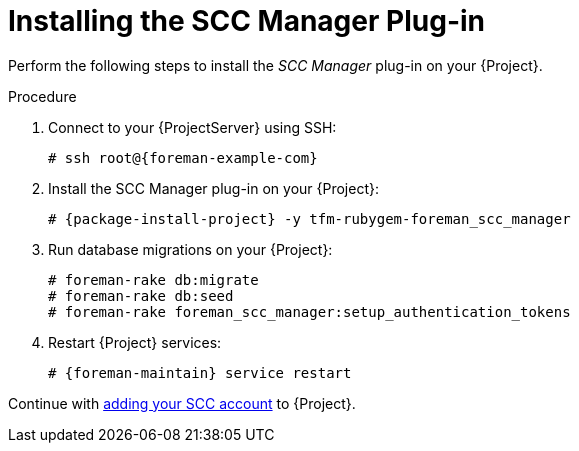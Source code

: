 [id="Installing_the_SCC_Manager_Plugin_{context}"]
= Installing the SCC Manager Plug-in

Perform the following steps to install the _SCC Manager_ plug-in on your {Project}.

.Procedure
. Connect to your {ProjectServer} using SSH:
+
[options="nowrap", subs="+quotes,verbatim,attributes"]
----
# ssh root@{foreman-example-com}
----
. Install the SCC Manager plug-in on your {Project}:
+
[options="nowrap", subs="+quotes,verbatim,attributes"]
----
# {package-install-project} -y tfm-rubygem-foreman_scc_manager
----
. Run database migrations on your {Project}:
+
[options="nowrap", subs="+quotes,verbatim,attributes"]
----
# foreman-rake db:migrate
# foreman-rake db:seed
# foreman-rake foreman_scc_manager:setup_authentication_tokens
----
. Restart {Project} services:
+
[options="nowrap", subs="+quotes,verbatim,attributes"]
----
# {foreman-maintain} service restart
----

Continue with xref:Adding_an_SCC_Account_to_Server_{context}[adding your SCC account] to {Project}.
